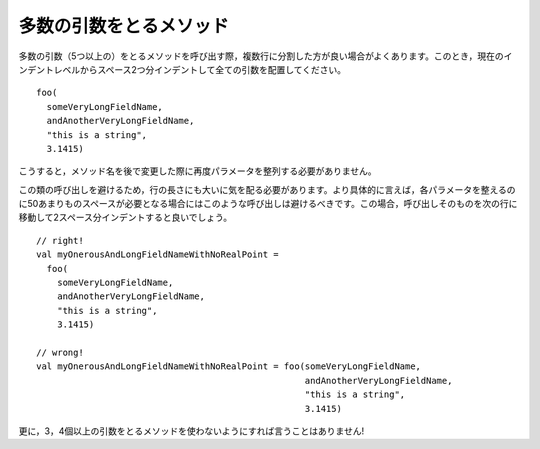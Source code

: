.. Methods with Numerous Arguments
多数の引数をとるメソッド 
-------------------------------

.. When calling a method which takes numerous arguments (in the range of five or
   more), it is often necessary to wrap the method invocation onto multiple lines.
   In such cases, put all arguments on a line by themselves, indented two spaces
   from the current indent level::
多数の引数（5つ以上の）をとるメソッドを呼び出す際，複数行に分割した方が良い場合がよくあります。このとき，現在のインデントレベルからスペース2つ分インデントして全ての引数を配置してください。 ::
    
    foo(
      someVeryLongFieldName,
      andAnotherVeryLongFieldName,
      "this is a string",
      3.1415)
        
.. This way, all parameters line up, but you don't need to re-align them if
   you change the name of the method later on.
こうすると，メソッド名を後で変更した際に再度パラメータを整列する必要がありません。

.. Great care should be taken to avoid these sorts of invocations well into the
   length of the line.  More specifically, such an invocation should be avoided
   when each parameter would have to be indented more than 50 spaces to achieve
   alignment.  In such cases, the invocation itself should be moved to the next
   line and indented two spaces::
この類の呼び出しを避けるため，行の長さにも大いに気を配る必要があります。より具体的に言えば，各パラメータを整えるのに50あまりものスペースが必要となる場合にはこのような呼び出しは避けるべきです。この場合，呼び出しそのものを次の行に移動して2スペース分インデントすると良いでしょう。 ::
    
    // right!
    val myOnerousAndLongFieldNameWithNoRealPoint = 
      foo(
        someVeryLongFieldName,
        andAnotherVeryLongFieldName,
        "this is a string",
        3.1415)
    
    // wrong!
    val myOnerousAndLongFieldNameWithNoRealPoint = foo(someVeryLongFieldName,
                                                       andAnotherVeryLongFieldName,
                                                       "this is a string",
                                                       3.1415)
                                                       
.. Better yet, just try to avoid any method which takes more than two or three
   parameters!
更に，3，4個以上の引数をとるメソッドを使わないようにすれば言うことはありません!

